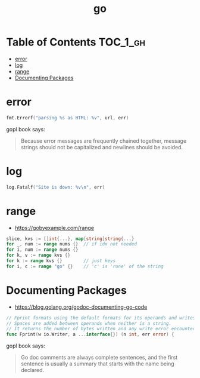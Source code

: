 #+TITLE: go

* Table of Contents :TOC_1_gh:
- [[#error][error]]
- [[#log][log]]
- [[#range][range]]
- [[#documenting-packages][Documenting Packages]]

* error
#+BEGIN_SRC go
  fmt.Errorf("parsing %s as HTML: %v", url, err)
#+END_SRC

gopl book says:
#+BEGIN_QUOTE
Because error messages are frequently chained together,
message strings should not be capitalized and newlines should be avoided.
#+END_QUOTE

* log
#+BEGIN_SRC go
  log.Fatalf("Site is down: %v\n", err)
#+END_SRC

* range
+ https://gobyexample.com/range

#+BEGIN_SRC go
  slice, kvs := []int{...}, map[string]string{...}
  for _, num := range nums {}  // if idx not needed
  for i, num := range nums {}
  for k, v := range kvs {}
  for k := range kvs {}        // just keys
  for i, c := range "go" {}    // 'c' is 'rune' of the string
#+END_SRC

* Documenting Packages
- https://blog.golang.org/godoc-documenting-go-code

#+BEGIN_SRC go
  // Fprint formats using the default formats for its operands and writes to w.
  // Spaces are added between operands when neither is a string.
  // It returns the number of bytes written and any write error encountered.
  func Fprint(w io.Writer, a ...interface{}) (n int, err error) {
#+END_SRC

gopl book says:
#+BEGIN_QUOTE
Go doc comments are always complete sentences, and the first sentence is
usually a summary that starts with the name being declared.
#+END_QUOTE

